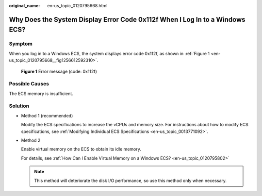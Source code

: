 :original_name: en-us_topic_0120795668.html

.. _en-us_topic_0120795668:

Why Does the System Display Error Code 0x112f When I Log In to a Windows ECS?
=============================================================================

Symptom
-------

When you log in to a Windows ECS, the system displays error code 0x112f, as shown in :ref:`Figure 1 <en-us_topic_0120795668__fig1256612592310>`.

.. _en-us_topic_0120795668__fig1256612592310:

.. figure:: /_static/images/en-us_image_0120795776.jpg
   :alt: **Figure 1** Error message (code: 0x112f)

   **Figure 1** Error message (code: 0x112f)

Possible Causes
---------------

The ECS memory is insufficient.

Solution
--------

-  Method 1 (recommended)

   Modify the ECS specifications to increase the vCPUs and memory size. For instructions about how to modify ECS specifications, see :ref:`Modifying Individual ECS Specifications <en-us_topic_0013771092>`.

-  Method 2

   Enable virtual memory on the ECS to obtain its idle memory.

   For details, see :ref:`How Can I Enable Virtual Memory on a Windows ECS? <en-us_topic_0120795802>`

   .. note::

      This method will deteriorate the disk I/O performance, so use this method only when necessary.
